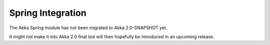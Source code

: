 
.. _spring-module:

####################
 Spring Integration
####################

The Akka Spring module has not been migrated to Akka 2.0-SNAPSHOT yet.

It might not make it into Akka 2.0 final but will then hopefully be
introduced in an upcoming release.
